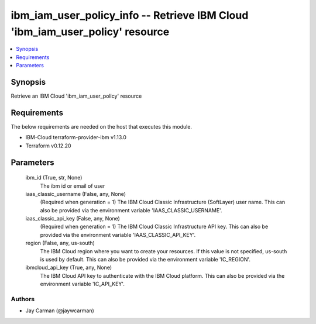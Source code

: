 
ibm_iam_user_policy_info -- Retrieve IBM Cloud 'ibm_iam_user_policy' resource
=============================================================================

.. contents::
   :local:
   :depth: 1


Synopsis
--------

Retrieve an IBM Cloud 'ibm_iam_user_policy' resource



Requirements
------------
The below requirements are needed on the host that executes this module.

- IBM-Cloud terraform-provider-ibm v1.13.0
- Terraform v0.12.20



Parameters
----------

  ibm_id (True, str, None)
    The ibm id or email of user


  iaas_classic_username (False, any, None)
    (Required when generation = 1) The IBM Cloud Classic Infrastructure (SoftLayer) user name. This can also be provided via the environment variable 'IAAS_CLASSIC_USERNAME'.


  iaas_classic_api_key (False, any, None)
    (Required when generation = 1) The IBM Cloud Classic Infrastructure API key. This can also be provided via the environment variable 'IAAS_CLASSIC_API_KEY'.


  region (False, any, us-south)
    The IBM Cloud region where you want to create your resources. If this value is not specified, us-south is used by default. This can also be provided via the environment variable 'IC_REGION'.


  ibmcloud_api_key (True, any, None)
    The IBM Cloud API key to authenticate with the IBM Cloud platform. This can also be provided via the environment variable 'IC_API_KEY'.













Authors
~~~~~~~

- Jay Carman (@jaywcarman)

